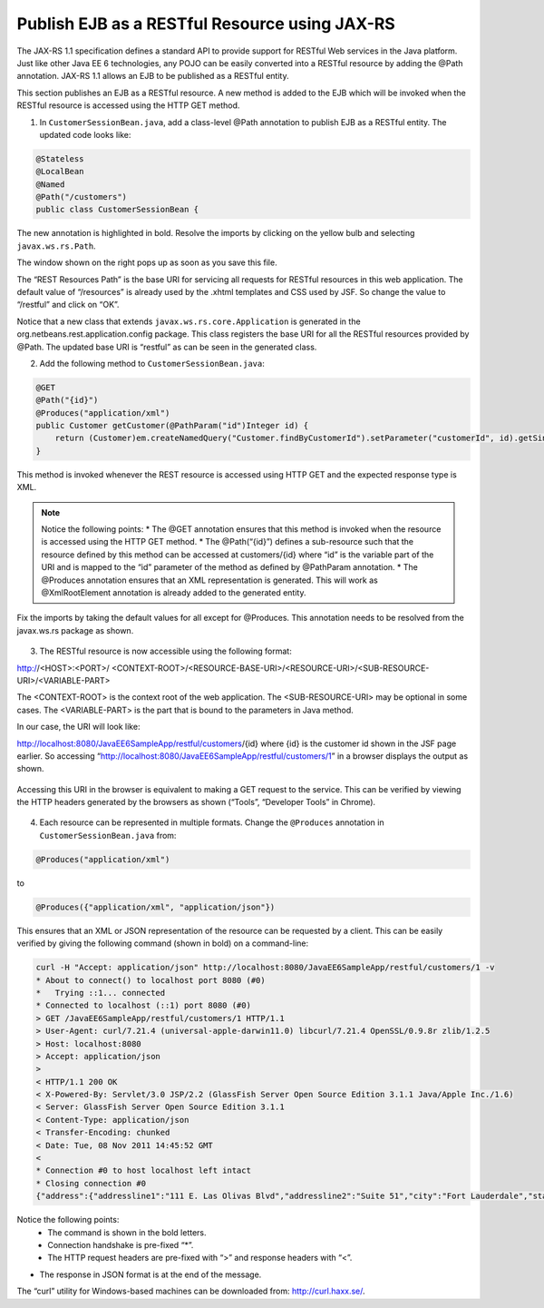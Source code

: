 Publish EJB as a RESTful Resource using JAX-RS
=================================================


The JAX-RS 1.1 specification defines a standard API to provide support for RESTful Web services in the Java platform. Just like other Java EE 6 technologies, any POJO can be easily converted into a RESTful resource by adding the @Path annotation. JAX-RS 1.1 allows an EJB to be published as a RESTful entity.



.. note::
This section publishes an EJB as a RESTful resource. A new method is added to the EJB which will be invoked when the RESTful resource is accessed using the HTTP GET method.


1. In ``CustomerSessionBean.java``, add a class-level @Path annotation to publish EJB as a RESTful entity. The updated code looks like:

.. code-block:: java

    @Stateless
    @LocalBean
    @Named
    @Path("/customers")
    public class CustomerSessionBean {

The new annotation is highlighted in bold. Resolve the imports by clicking on the yellow bulb and selecting ``javax.ws.rs.Path``.

The window shown on the right pops up as soon as you save this file.

The “REST Resources Path” is the base URI for servicing all requests for RESTful resources in this web application. The default value of “/resources” is already used by the .xhtml templates and CSS used by JSF. So change the value to “/restful” and click on “OK”.

Notice that a new class that extends ``javax.ws.rs.core.Application`` is generated in the org.netbeans.rest.application.config package. This class registers the base URI for all the RESTful resources provided by @Path. The updated base URI is “restful” as can be seen in the generated class.


2. Add the following method to ``CustomerSessionBean.java``:

.. code-block:: java

    @GET
    @Path("{id}")
    @Produces("application/xml")
    public Customer getCustomer(@PathParam("id")Integer id) {
        return (Customer)em.createNamedQuery("Customer.findByCustomerId").setParameter("customerId", id).getSingleResult();
    }

This method is invoked whenever the REST resource is accessed using HTTP GET and the expected response type is XML. 

.. note::
 Notice the following points:
 * The @GET annotation ensures that this method is invoked when the resource is accessed using the HTTP GET method.
 * The @Path(“{id}”) defines a sub-resource such that the resource defined by this method can be accessed at customers/{id} where “id” is the variable part of the URI and is mapped to the “id” parameter of the method as defined by @PathParam annotation.
 * The @Produces annotation ensures that an XML representation is generated. This will work as @XmlRootElement annotation is already added to the generated entity.

Fix the imports by taking the default values for all except for @Produces. This annotation needs to be resolved from the javax.ws.rs package as shown.

.. figure:: images/14-fix-import.png


3. The RESTful resource is now accessible using the following format:

http://<HOST>:<PORT>/ <CONTEXT-ROOT>/<RESOURCE-BASE-URI>/<RESOURCE-URI>/<SUB-RESOURCE-URI>/<VARIABLE-PART>

The <CONTEXT-ROOT> is the context root of the web application. The <SUB-RESOURCE-URI> may be optional in some cases. The <VARIABLE-PART> is the part that is bound to the parameters in Java method.


In our case, the URI will look like:

http://localhost:8080/JavaEE6SampleApp/restful/customers/{id} where {id} is the customer id shown in the JSF page earlier. So accessing “http://localhost:8080/JavaEE6SampleApp/restful/customers/1” in a browser displays the output as shown.

.. figure:: images/14-rest-result.png

Accessing this URI in the browser is equivalent to making a GET request to the service. This can be verified by viewing the HTTP headers generated by the browsers as shown (“Tools”, “Developer Tools” in Chrome).

.. figure:: images/14-headers.png

4. Each resource can be represented in multiple formats. Change the ``@Produces`` annotation in  ``CustomerSessionBean.java`` from:

.. code-block:: java

    @Produces("application/xml")

to

.. code-block:: java

    @Produces({"application/xml", "application/json"})

This ensures that an XML or JSON representation of the resource can be requested by a client. This can be easily verified by giving the following command (shown in bold) on a command-line:


.. code-block::

    curl -H "Accept: application/json" http://localhost:8080/JavaEE6SampleApp/restful/customers/1 -v
    * About to connect() to localhost port 8080 (#0)
    *   Trying ::1... connected
    * Connected to localhost (::1) port 8080 (#0)
    > GET /JavaEE6SampleApp/restful/customers/1 HTTP/1.1
    > User-Agent: curl/7.21.4 (universal-apple-darwin11.0) libcurl/7.21.4 OpenSSL/0.9.8r zlib/1.2.5
    > Host: localhost:8080
    > Accept: application/json
    >
    < HTTP/1.1 200 OK
    < X-Powered-By: Servlet/3.0 JSP/2.2 (GlassFish Server Open Source Edition 3.1.1 Java/Apple Inc./1.6)
    < Server: GlassFish Server Open Source Edition 3.1.1
    < Content-Type: application/json
    < Transfer-Encoding: chunked
    < Date: Tue, 08 Nov 2011 14:45:52 GMT
    <
    * Connection #0 to host localhost left intact
    * Closing connection #0
    {"address":{"addressline1":"111 E. Las Olivas Blvd","addressline2":"Suite 51","city":"Fort Lauderdale","state":"FL","zip":{"areaLength":"547.967","areaWidth":"468.858","radius":"755.778","zipCode":"95117"}},"creditLimit":"100000","customerId":"1","discountCode":{"discountCode":"78","rate":"0.00"},"email":"jumboeagle@example.com","fax":"305-555-0189","name":"Jumbo Eagle Corp","phone":"305-555-0188"}

.. note::
Notice the following points:
 * The command is shown in the bold letters.
 * Connection handshake is pre-fixed “*”.
 * The HTTP request headers are pre-fixed with “>” and response headers with “<”.
•	The response in JSON format is at the end of the message.

The “curl” utility for Windows-based machines can be downloaded from: http://curl.haxx.se/.

